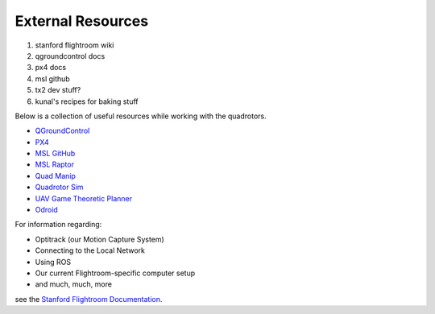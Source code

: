 ==================
External Resources
==================

1. stanford flightroom wiki
2. qgroundcontrol docs
3. px4 docs
4. msl github
5. tx2 dev stuff?
6. kunal's recipes for baking stuff

.. meta::
    :description lang=en: Main page for external resource related documentation.

Below is a collection of useful resources while working with the quadrotors.

* `QGroundControl <https://docs.qgroundcontrol.com/en/>`_

* `PX4 <https://docs.px4.io/master/en/index.html>`_

* `MSL GitHub <https://github.com/StanfordMSL>`_

* `MSL Raptor <https://github.com/StanfordMSL/MSL-RAPTOR>`_

* `Quad Manip <https://github.com/StanfordMSL/QuadsManip>`_

* `Quadrotor Sim <https://github.com/StanfordMSL/quadrotor_sim>`_

* `UAV Game Theoretic Planner <https://github.com/StanfordMSL/uav_game>`_

* `Odroid <https://wiki.odroid.com/>`_


For information regarding: 

- Optitrack (our Motion Capture System)
- Connecting to the Local Network
- Using ROS
- Our current Flightroom-specific computer setup 
- and much, much, more

see the `Stanford Flightroom Documentation 
<https://stanfordflightroom.github.io/documentation>`_.

..
  TODO:: Odroid line should be removed once no longer used
  TODO:: Link to Odroid image we will be using? Doesn't exist ATM
  TODO:: Any other resources for v1.0???
